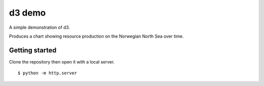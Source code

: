 =======
d3 demo
=======

A simple demonstration of d3.

Produces a chart showing resource production on the Norwegian North Sea over time.

---------------
Getting started
---------------

Clone the repository then open it with a local server.

::

    $ python -m http.server
